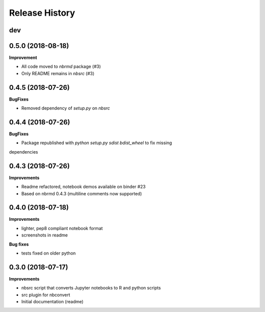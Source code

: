 .. :changelog:

Release History
---------------

dev
+++

0.5.0 (2018-08-18)
+++++++++++++++++++

**Improvement**

- All code moved to `nbrmd` package (#3)
- Only README remains in `nbsrc` (#3)

0.4.5 (2018-07-26)
+++++++++++++++++++

**BugFixes**

- Removed dependency of `setup.py` on `nbsrc`

0.4.4 (2018-07-26)
+++++++++++++++++++

**BugFixes**

- Package republished with `python setup.py sdist bdist_wheel` to fix missing
dependencies

0.4.3 (2018-07-26)
+++++++++++++++++++

**Improvements**

- Readme refactored, notebook demos available on binder #23
- Based on nbrmd 0.4.3 (multiline comments now supported)

0.4.0 (2018-07-18)
+++++++++++++++++++

**Improvements**

- lighter, pep8 compliant notebook format
- screenshots in readme

**Bug fixes**

- tests fixed on older python


0.3.0 (2018-07-17)
+++++++++++++++++++

**Improvements**

- nbsrc script that converts Jupyter notebooks to R and python scripts
- src plugin for nbconvert
- Initial documentation (readme)
